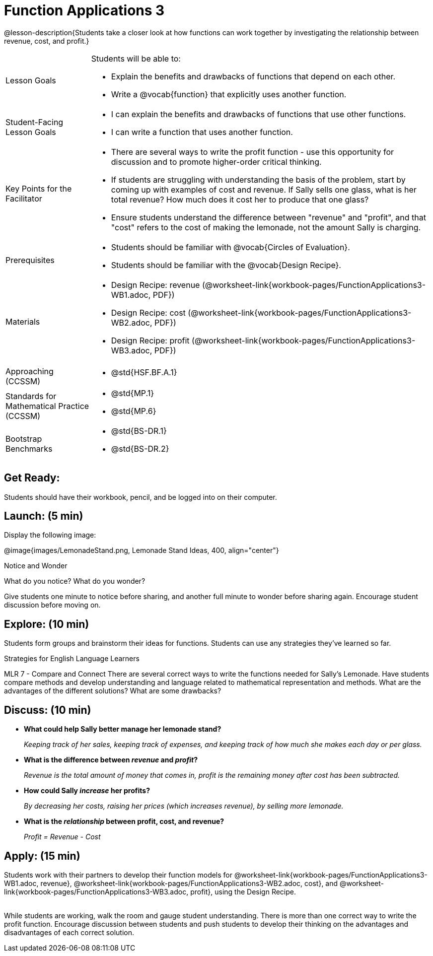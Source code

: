 = Function Applications 3

@lesson-description{Students take a closer look at how functions can work together by investigating the relationship between revenue, cost, and profit.}


[.left-header,cols="20a,80a", stripes=none]
|===
|Lesson Goals
|Students will be able to:

* Explain the benefits and drawbacks of functions that depend on each other.
* Write a @vocab{function} that explicitly uses another function.

|Student-Facing Lesson Goals
|
* I can explain the benefits and drawbacks of functions that use other functions.
* I can write a function that uses another function.

|Key Points for the Facilitator
|
* There are several ways to write the profit function - use this opportunity for discussion and to promote higher-order critical thinking.
* If students are struggling with understanding the basis of the problem, start by coming up with examples of cost and revenue.  If Sally sells one glass, what is her total revenue?  How much does it cost her to produce that one glass?
* Ensure students understand the difference between "revenue" and "profit", and that "cost" refers to the cost of making the lemonade, not the amount Sally is charging.

|Prerequisites
|
* Students should be familiar with @vocab{Circles of Evaluation}.
* Students should be familiar with the @vocab{Design Recipe}.

|Materials
|

* Design Recipe: revenue (@worksheet-link{workbook-pages/FunctionApplications3-WB1.adoc, PDF})
* Design Recipe: cost (@worksheet-link{workbook-pages/FunctionApplications3-WB2.adoc, PDF})
* Design Recipe: profit (@worksheet-link{workbook-pages/FunctionApplications3-WB3.adoc, PDF})

////
Bootstrap Formative Assessments


* @link{https://quizizz.com/admin/quiz/5cdcb223862fd8001a135579, Bootstrap: Algebra - Coordinates, Circles of Evaluation, & Code} (Quizizz)
* @link{https://teacher.desmos.com/activitybuilder/custom/5cdcb288f41b366950eba1e1, Bootstrap:Algebra - Data Types & Circles of Evaluation} (Desmos Activity)
* @link{https://teacher.desmos.com/activitybuilder/custom/5cdcb336f41b366950eba420, Bootstrap:Algebra - Circles of Evaluation Review(Blank Template)} (Desmos Activity)
* @link{https://quizizz.com/admin/quiz/5cdcb3907f8c98001a203c1b, Bootstrap:Algebra - Contracts, Domain/Range, Data Types, & Functions } (Quizizz)
* @link{https://teacher.desmos.com/activitybuilder/custom/5cdcb3f555e3fb606a1f1ba2, Bootstrap:Algebra - Data Types, Circles of Evaluation, and Contracts} (Desmos Activity)

Connection Activities

* https://www.geogebra.org/m/nqymeFc4[Function Composition Dynamic Illustrator I ] (Geogebra)
* https://www.geogebra.org/m/h3qdzW3W[Composition of Function] (Geogebra Quiz)
* https://quizizz.com/admin/quiz/58a61a2cf0b089151011ef50/composition-of-functions[Composite Functions] (Quizizz)
////

|===

[.left-header,cols="20a,80a", stripes=none]
|===
|Approaching (CCSSM)
|
* @std{HSF.BF.A.1}

|Standards for Mathematical Practice (CCSSM)
|
* @std{MP.1}
* @std{MP.6}

|Bootstrap Benchmarks
|
* @std{BS-DR.1}
* @std{BS-DR.2}

|===


== Get Ready:

Students should have their workbook, pencil, and be logged into 
ifeval::["{proglang}" == "wescheme"]
@link{https://www.wescheme.org, WeScheme} 
endif::[]
ifeval::["{proglang}" == "pyret"] 
@link{https://code.pyret.org, code.pyret.org} 
endif::[]
on their computer.

== Launch: (5 min)

Display the following image:

@image{images/LemonadeStand.png, Lemonade Stand Ideas, 400, align="center"}

[.notice-box]
.Notice and Wonder
****
What do you notice?  What do you wonder? 
****

Give students one minute to notice before sharing, and another full minute to wonder before sharing again.  Encourage student discussion before moving on.

== Explore: (10 min)

Students form groups and brainstorm their ideas for functions.  Students can use any strategies they've learned so far.

[.strategy-box]
.Strategies for English Language Learners
****
MLR 7 - Compare and Connect
There are several correct ways to write the functions needed for Sally's Lemonade.  Have students compare methods and develop understanding and language related to mathematical representation and methods.  What are the advantages of the different solutions?  What are some drawbacks?
****

== Discuss: (10 min)

* *What could help Sally better manage her lemonade stand?*
+
_Keeping track of her sales, keeping track of expenses, and keeping track of how much she makes each day or per glass._
+
* *What is the difference between _revenue_ and _profit_?*
+
_Revenue is the total amount of money that comes in, profit is the remaining money after cost has been subtracted._
* *How could Sally _increase_ her profits?*
+
_By decreasing her costs, raising her prices (which increases revenue), by selling more lemonade._
* *What is the _relationship_ between profit, cost, and revenue?*
+
_Profit = Revenue - Cost_

== Apply: (15 min)

Students work with their partners to develop their
function models for
@worksheet-link{workbook-pages/FunctionApplications3-WB1.adoc,
revenue},
@worksheet-link{workbook-pages/FunctionApplications3-WB2.adoc,
cost}, and
@worksheet-link{workbook-pages/FunctionApplications3-WB3.adoc,
profit}, using the Design Recipe. +
{empty} +

While students are working, walk the room and gauge student understanding.  There is more than one correct way to write the profit function.  Encourage discussion between students and push students to develop their thinking on the advantages and disadvantages of each correct solution.

